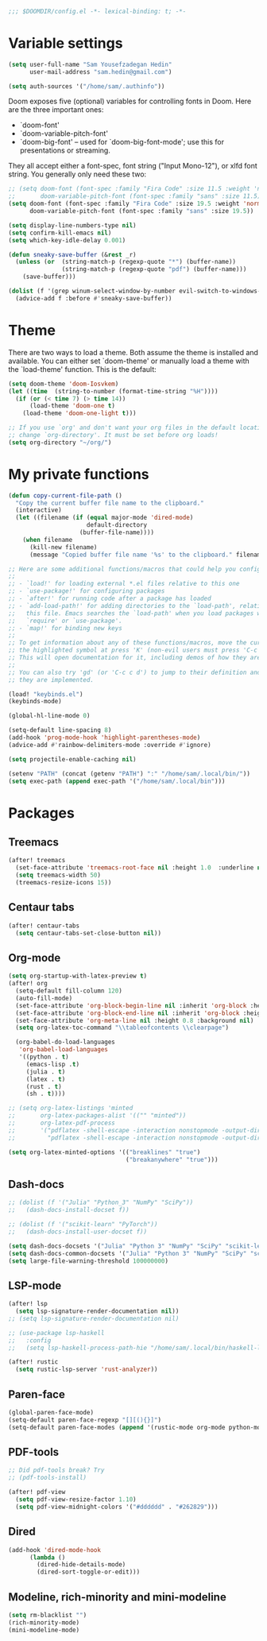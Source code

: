 #+begin_src emacs-lisp
;;; $DOOMDIR/config.el -*- lexical-binding: t; -*-
#+end_src
* Variable settings
#+begin_src emacs-lisp
(setq user-full-name "Sam Yousefzadegan Hedin"
      user-mail-address "sam.hedin@gmail.com")

(setq auth-sources '("/home/sam/.authinfo"))
#+end_src

Doom exposes five (optional) variables for controlling fonts in Doom. Here
are the three important ones:
+ `doom-font'
+ `doom-variable-pitch-font'
+ `doom-big-font' -- used for `doom-big-font-mode'; use this for
  presentations or streaming.

They all accept either a font-spec, font string ("Input Mono-12"), or xlfd
font string. You generally only need these two:
#+begin_src emacs-lisp
;; (setq doom-font (font-spec :family "Fira Code" :size 11.5 :weight 'normal)
;;       doom-variable-pitch-font (font-spec :family "sans" :size 11.5))
(setq doom-font (font-spec :family "Fira Code" :size 19.5 :weight 'normal)
      doom-variable-pitch-font (font-spec :family "sans" :size 19.5))
#+end_src

#+begin_src emacs-lisp
(setq display-line-numbers-type nil)
(setq confirm-kill-emacs nil)
(setq which-key-idle-delay 0.001)

(defun sneaky-save-buffer (&rest _r)
  (unless (or  (string-match-p (regexp-quote "*") (buffer-name))
               (string-match-p (regexp-quote "pdf") (buffer-name)))
    (save-buffer)))

(dolist (f '(grep winum-select-window-by-number evil-switch-to-windows-last-buffer magit-status projectile-compile-project recompile))
  (advice-add f :before #'sneaky-save-buffer))
#+end_src
* Theme
There are two ways to load a theme. Both assume the theme is installed and
available. You can either set `doom-theme' or manually load a theme with the
`load-theme' function. This is the default:

#+begin_src emacs-lisp
(setq doom-theme 'doom-Iosvkem)
(let ((time  (string-to-number (format-time-string "%H"))))
  (if (or (< time 7) (> time 14))
      (load-theme 'doom-one t)
    (load-theme 'doom-one-light t)))

;; If you use `org' and don't want your org files in the default location below,
;; change `org-directory'. It must be set before org loads!
(setq org-directory "~/org/")
#+end_src

* My private functions
#+begin_src emacs-lisp
(defun copy-current-file-path ()
  "Copy the current buffer file name to the clipboard."
  (interactive)
  (let ((filename (if (equal major-mode 'dired-mode)
                      default-directory
                    (buffer-file-name))))
    (when filename
      (kill-new filename)
      (message "Copied buffer file name '%s' to the clipboard." filename))))
#+end_src

#+begin_src emacs-lisp
;; Here are some additional functions/macros that could help you configure Doom:
;;
;; - `load!' for loading external *.el files relative to this one
;; - `use-package!' for configuring packages
;; - `after!' for running code after a package has loaded
;; - `add-load-path!' for adding directories to the `load-path', relative to
;;   this file. Emacs searches the `load-path' when you load packages with
;;   `require' or `use-package'.
;; - `map!' for binding new keys
;;
;; To get information about any of these functions/macros, move the cursor over
;; the highlighted symbol at press 'K' (non-evil users must press 'C-c c k').
;; This will open documentation for it, including demos of how they are used.
;;
;; You can also try 'gd' (or 'C-c c d') to jump to their definition and see how
;; they are implemented.

(load! "keybinds.el")
(keybinds-mode)

(global-hl-line-mode 0)

(setq-default line-spacing 8)
(add-hook 'prog-mode-hook 'highlight-parentheses-mode)
(advice-add #'rainbow-delimiters-mode :override #'ignore)

(setq projectile-enable-caching nil)

(setenv "PATH" (concat (getenv "PATH") ":" "/home/sam/.local/bin/"))
(setq exec-path (append exec-path '("/home/sam/.local/bin")))
#+end_src

* Packages
** Treemacs
#+begin_src emacs-lisp
(after! treemacs
  (set-face-attribute 'treemacs-root-face nil :height 1.0  :underline nil)
  (setq treemacs-width 50)
  (treemacs-resize-icons 15))
#+end_src
** Centaur tabs
#+begin_src emacs-lisp
(after! centaur-tabs
  (setq centaur-tabs-set-close-button nil))
#+end_src
** Org-mode
#+begin_src emacs-lisp
(setq org-startup-with-latex-preview t)
(after! org
  (setq-default fill-column 120)
  (auto-fill-mode)
  (set-face-attribute 'org-block-begin-line nil :inherit 'org-block :height 0.8 :background nil)
  (set-face-attribute 'org-block-end-line nil :inherit 'org-block :height 0.8 :background nil)
  (set-face-attribute 'org-meta-line nil :height 0.8 :background nil)
  (setq org-latex-toc-command "\\tableofcontents \\clearpage")

  (org-babel-do-load-languages
   'org-babel-load-languages
   '((python . t)
     (emacs-lisp .t)
     (julia . t)
     (latex . t)
     (rust . t)
     (sh . t))))

;; (setq org-latex-listings 'minted
;;       org-latex-packages-alist '(("" "minted"))
;;       org-latex-pdf-process
;;       '("pdflatex -shell-escape -interaction nonstopmode -output-directory %o %f"
;;         "pdflatex -shell-escape -interaction nonstopmode -output-directory %o %f"))

(setq org-latex-minted-options '(("breaklines" "true")
                                 ("breakanywhere" "true")))

#+end_src
** Dash-docs
#+begin_src emacs-lisp
;; (dolist (f '("Julia" "Python_3" "NumPy" "SciPy"))
;;   (dash-docs-install-docset f))

;; (dolist (f '("scikit-learn" "PyTorch"))
;;   (dash-docs-install-user-docset f))

(setq dash-docs-docsets '("Julia" "Python 3" "NumPy" "SciPy" "scikit-learn" "PyTorch"))
(setq dash-docs-common-docsets '("Julia" "Python 3" "NumPy" "SciPy" "scikit-learn" "PyTorch"))
(setq large-file-warning-threshold 100000000)
#+end_src

** LSP-mode
#+begin_src emacs-lisp
(after! lsp
  (setq lsp-signature-render-documentation nil))
;; (setq lsp-signature-render-documentation nil)

;; (use-package lsp-haskell
;;   :config
;;   (setq lsp-haskell-process-path-hie "/home/sam/.local/bin/haskell-language-server-wrapper"))

(after! rustic
  (setq rustic-lsp-server 'rust-analyzer))
#+end_src

** Paren-face
#+begin_src emacs-lisp
(global-paren-face-mode)
(setq-default paren-face-regexp "[][(){}]")
(setq-default paren-face-modes (append '(rustic-mode org-mode python-mode) paren-face-modes))
#+end_src
** PDF-tools
#+begin_src emacs-lisp
;; Did pdf-tools break? Try
;; (pdf-tools-install)

(after! pdf-view
  (setq pdf-view-resize-factor 1.10)
  (setq pdf-view-midnight-colors '("#dddddd" . "#262829")))
#+end_src
** Dired
#+begin_src emacs-lisp
(add-hook 'dired-mode-hook
	  (lambda ()
	    (dired-hide-details-mode)
	    (dired-sort-toggle-or-edit)))
#+end_src

** Modeline, rich-minority and mini-modeline
#+begin_src emacs-lisp
(setq rm-blacklist "")
(rich-minority-mode)
(mini-modeline-mode)
#+end_src
